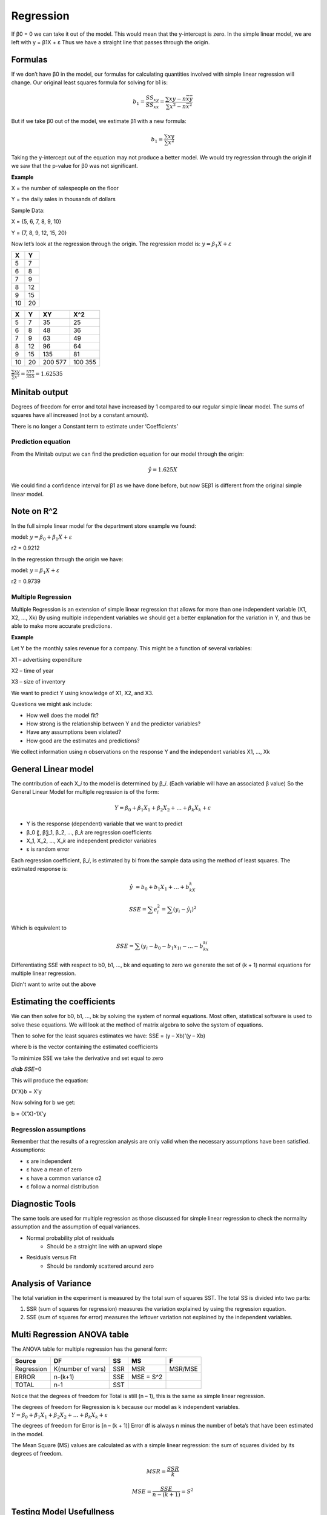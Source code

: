 ================
Regression
================


If β0 = 0 we can take it out of the model. This would mean that the y-intercept is zero.
In the simple linear model, we are left with   y = β1X + ε
Thus we have a straight line that passes through the origin.


Formulas
----------

If we don’t have β0 in the model, our formulas for calculating quantities involved with simple linear regression will change.
Our original least squares formula for solving for b1 is:

.. math::

	b_1 = \frac{𝑆𝑆_{𝑥𝑦}}{𝑆𝑆_{𝑥𝑥}}  = \frac{\sum{xy-n\bar{x}\bar{y}}}{\sum{x^2-n\bar{x}^2}}

But if we take β0 out of the model, we estimate β1 with a new formula:

.. math::

    b_1 = \frac{\sum{xy}}{\sum{x^2}}

Taking the y-intercept out of the equation may not produce a better model.
We would try regression through the origin if we saw that the p-value for β0 was not significant.

**Example**

X = the number of salespeople on the floor

Y =  the daily sales in thousands of dollars

Sample Data: 

X = {5, 6, 7, 8, 9, 10}

Y = {7, 8, 9, 12, 15, 20}

Now let’s look at the regression through the origin.
The regression model is: :math:`y = β_1X + ε`

=========== ===========
    X            Y 
=========== ===========
    5           7
    6           8
    7           9
    8           12
    9           15
    10          20
=========== ===========

=========== =========== =========== ===========
    X            Y           XY         X^2
=========== =========== =========== ===========
    5           7            35         25
    6           8            48         36
    7           9            63         49
    8           12           96         64
    9           15           135        81
    10          20           200        100
                             577        355
=========== =========== =========== ===========

:math:`\frac{\sum{xy}}{\sum{x^2}} = \frac{577}{355} = 1.62535`

Minitab output
---------------

.. image:: _static/images/minitab1.png
   :width: 400
   :height: 300

Degrees of freedom for error and total have increased by 1 compared to our regular simple linear model.
The sums of squares have all increased (not by a constant amount).

.. image:: _static/images/minitab2.png
   :width: 400
   :height: 300
    
There is no longer a Constant term to estimate under ‘Coefficients’

Prediction equation
====================

From the Minitab output we can find the prediction equation for our model through the origin:

.. math::
	\hat{y}= 1.625X

We could find a confidence interval for β1 as we have done before, but now SEβ1 is different from the original simple linear model.

Note on R^2
------------

In the full simple linear model for the department store example we found:

model: :math:`y = β_0 + β_1X + ε`

r2 = 0.9212

In the regression through the origin we have:

model: :math:`y = β_1X + ε`

r2 = 0.9739

Multiple Regression
====================

Multiple Regression is an extension of simple linear regression that allows for more than one independent variable    (X1, X2, …, Xk)
By using multiple independent variables we should get a better explanation for the variation in Y, and thus be able to make more accurate predictions.

**Example** 

Let Y be the monthly sales revenue for a company. This might be a function of several variables:

X1 – advertising expenditure

X2 – time of year

X3 – size of inventory

We want to predict Y using knowledge of X1, X2, and X3.

Questions we might ask include:

- How well does the model fit?
- How strong is the relationship between Y and the predictor variables?
- Have any assumptions been violated?
- How good are the estimates and predictions?

We collect information using n observations on the response Y and the independent variables X1, …, Xk 

General Linear model
---------------------

The contribution of each X_𝑖 to the model is determined by β_𝑖. (Each variable will have an associated β value)
So the General Linear Model for multiple regression is of the form:

.. math::
    Y = β_0 + β_1 X_1 + β_2 X_2 + … + β_𝑘 X_𝑘 + ε

- Y is the response (dependent) variable that we want to predict
- β_0 〖, β〗_1, β_2, …, β_𝑘 are regression coefficients
- X_1, X_2, …, X_𝑘 are independent predictor variables
- ε is random error
     
Each regression coefficient, β_𝑖, is estimated by bi from the sample data using the method of least squares. The estimated response is:

.. math::
    \hat{𝑦} = b_0 + b_1X_1 + … + b_kX_k 

.. math::
    SSE = \sum{e_i^2} = \sum{(y_i - \hat{y_i})^2}

Which is equivalent to 

.. math::
    SSE = \sum{(y_i - b_0 - b_1x_{1i} - ... - b_kx_{ki}}

Differentiating SSE with respect to b0, b1, …, bk and equating to zero we generate the set of   (k + 1) normal equations for multiple linear regression.

.. image:: _static/images/longEquations.png
   :width: 400
   :height: 300

Didn't want to write out the above

Estimating the coefficients
----------------------------

We can then solve for b0, b1, …, bk by solving the system of normal equations.
Most often, statistical software is used to solve these equations.
We will look at the method of matrix algebra to solve the system of equations.

.. image:: _static/images/matricies.png
   :width: 400
   :height: 300

Then to solve for the least squares estimates we have:
SSE = (y – Xb)’(y – Xb)

where b is the vector containing the estimated coefficients

To minimize SSE we take the derivative and set equal to zero

𝑑/𝑑𝒃 𝑆𝑆𝐸=0

This will produce the equation:

(X’X)b = X’y

Now solving for b we get:

b = (X’X)-1X’y


Regression assumptions
=======================

Remember that the results of a regression analysis are only valid when the necessary assumptions have been satisfied.
Assumptions:

- ε are independent
- ε have a mean of zero
- ε have a common variance σ2
- ε follow a normal distribution

Diagnostic Tools
-----------------

The same tools are used for multiple regression as those discussed for simple linear regression to check the normality assumption and the assumption of equal variances.

- Normal probability plot of residuals
    - Should be a straight line with an upward slope
- Residuals versus Fit
    - Should be randomly scattered around zero

Analysis of Variance
----------------------

The total variation in the experiment is measured by the total sum of squares SST.
The total SS is divided into two parts:

1. SSR (sum of squares for regression) measures the variation explained by using the regression equation.
2. SSE (sum of squares for error) measures the leftover variation not explained by the independent variables.


Multi Regression ANOVA table
-----------------------------

The ANOVA table for multiple regression has the general form:

=================== =================== =================== =================== ===================
Source                  DF                      SS                  MS                  F 
=================== =================== =================== =================== ===================
Regression           K(number of vars)          SSR                MSR                 MSR/MSE 
ERROR                    n-(k+1)                SSE                MSE = S^2                 
TOTAL                    n-1                    SST 
=================== =================== =================== =================== ===================

Notice that the degrees of freedom for Total is still (n – 1), this is the same as simple linear regression.

The degrees of freedom for Regression is k because our model as k independent variables.  :math:`Y = β_0 + β_1 X_1 + β_2 X_2 + … + β_𝑘 X_𝑘 + ε`

The degrees of freedom for Error is [n – (k + 1)]
Error df is always n minus the number of beta’s that have been estimated in the model.

The Mean Square (MS) values are calculated as with a simple linear regression: the sum of squares divided by its degrees of freedom.

.. math::
    MSR = \frac{SSR}{k}

.. math::
    MSE = \frac{SSE}{n-(k+1)} = S^2

Testing Model Usefullness
--------------------------

Similar to simple linear regression, the F value in the ANOVA table is used to test the model’s usefulness.
If the model is useful (the Xi values contribute information to Y) then MSR will be large compared to MSE.
If the model is not useful then the value of Y does not change regardless of the value of the independent variables. This implies that the regression coefficients are all zero.    (β_1 = β_2 = … = β_𝑘 = 0)

H0: the model is not useful in predicting Y

Ha: the model is useful in predicting Y

Or

H0: :math:`β_1 = β_2 = … = β_𝑘 = 0`

Ha: at least one :math:`β_𝑖≠ 0`

Test statistic:   :math:`F = \frac{𝑀𝑆𝑅}{𝑀𝑆𝐸}`

Reject H0 if :math:`F > 𝑓_𝛼(k, (n – k - 1))`

F test
=======

If we can reject H0 then we can conclude there is enough evidence to say that the model is useful.

If we cannot reject H0 then we can conclude that there is not enough evidence to say that the model is useful.

**Example**

A collector of grandfather clocks believes that the price received for a clock at auction depends on both age of the clocks and the number of bidders at the auction.

Y = price of clock at auction
X1 = age of clock
X2 = number of bidders

The model is: :math:`Y = β_0 + β_1 X_1 + β_2 X_2 + ε`

Data is collected on 28 clocks. The prediction equation is found to be:  :math:`\hat{y} = -1339 + 12.7X_1 + 86X_2` . Is this model useful?

The ANOVA table is 

=================== =================== =================== =================== ===================
Source                  DF                      SS                  MS                  F 
=================== =================== =================== =================== ===================
Regression                  2                   4283                2141.5                ?
ERROR                       25                  516                 20.64                 
TOTAL                       27                  4799 
=================== =================== =================== =================== ===================

H0: β_1 = β_2 = 0

Ha: at least one β_𝑖≠ 0

Test statistic:   :math:`F = \frac{𝑀𝑆𝑅}{𝑀𝑆𝐸}= \frac{2141.5}{20.64} = 103.75`

Critical value:  :math:`𝑓_𝛼(2, 25) = 3.39`

103.75 > 3.39

Reject H0, there is evidence that the model is useful in predicting the price of grandfather clocks.

Measuring the Strength of the Relationship
-------------------------------------------

If the independent variables are useful in predicting Y you will want to know how well the model fits.
We measure the amount of variation which is being explained by the model.
Multiple Coefficient of Determination

.. math::
    R^2 = \frac{SSR}{SST} = 1-\frac{SSE}{SST}

**Example**

In the previous example we found:

SST = 4799

SSR = 4283

SSE = 516

R2 = 4283/4799 = 0.892

89.2% of the variation in the Y values is explained by using the independent variables in the model.

Testing Individual Regression coefficients
--------------------------------------------

Is a particular independent variable useful in the model, in the presence of all the other independent variables?
The F test will test all independent variables at once.
The T test will test the variables one at a time.

H0: β_𝑖=0
Ha: β_𝑖≠0

Test statistic:  T = :math:`\frac{b_1}{SE(b_i)}`

(where SE is the standard error for the coefficient β_𝑖) 

Critical value:   :math:`𝑡_(𝛼/2)`      (v = n – k – 1)

Reject H0 if |T| > :math:`𝑡_(𝛼/2)`

Each β_𝑖 determines the contribution of each X_𝑖 to the model.
If we do not reject H0 then there is not evidence that β_𝑖 is different than zero.
We would conclude that Xi is not significant in the model.
Perhaps the model could be refit without Xi 

Confidence Intervals for Regression Coefficients
-------------------------------------------------

Perhaps we are interested in what values a particular coefficient could possibly take on and not just the point estimate, bi.
We can construct a confidence interval for each β_𝑖 parameter:

.. math::
    b_i \pm t_{a/2}SE(b_i)

Where T has v = n – k – 1 degrees of freedom

Analyzing the Model
---------------------

Once you have created a multiple regression model containing all of the independent variables that you think will be useful, you can begin analyzing the model by:

- Perform an overall F test to see if the model is useful.
- How much variation is explained by the model? (Find R2)
- Perform individual T tests to determine if any independent variables can be removed.
- Create confidence intervals for the significant coefficients.

Adjusted R^2
=============

R2 gives a measure for how much variation in the y-values is explained by the model, so a higher R2 would suggest a better model.
However, whenever we add an independent variable to the regression model, R2 will always increase; even if the added variable is not significant to the model.
To fairly compare two models, it is better to use a measure that has been adjusted using degrees of freedom.

.. math::
    adj R^2 = 1 - \frac{(n-1)SSE}{[n-(k+1)]SST} = 1-\frac{MSE}{SST/(n-1)}

Adjusted Multiple Coefficient of Determination (adj R2)
---------------------------------------------------------

Adj R2 now takes into account the sample size and the number of β  parameters in the model.
Notice that adj R2 < R2 
Despite their utility adj R2 and R2 are only sample statistics. We cannot judge the usefulness of the model based solely on these values. That is why we have the statistical F-test for model utility.

**Example**

Calculate R2 and adj R2 for the model displayed by the ANOVA table given below:

=================== =================== =================== ===================
Source                  DF                      SS                  MS       
=================== =================== =================== =================== 
Regression                  2                   4283                2141.5    
ERROR                       25                  516                 20.64           
TOTAL                       27                  4799 
=================== =================== =================== =================== 

.. math:: 
    R^2 = \frac{SSR}{SST} = \frac{4283}{4799} = 0.892

.. math::
    adj R^2 = 1-\frac{MSE}{SST/(n-1)} = 1 - \frac{(27)516}{(25)4799} = 0.884


Polynomial models
==================

Higher Order models
--------------------

So far we have only discussed first order models. In a first order model there are no variables with an exponent greater than one.

Ex.

.. math::
    Y = 𝛽_0 + 𝛽_1X + ε

    Y = 𝛽_0 + 𝛽_1X1 + 𝛽_2X2 + 𝛽_3X3 + ε

In a second order model there is at least one variable with an exponent of two. 

.. math::
    Y = 𝛽_0 + 𝛽_1X + 𝛽_2X2 + ε

In a third order model there is at least one variable with an exponent of three; and so on for higher order models.

.. math::
    Y = 𝛽_0 + 𝛽_1X + 𝛽_2X2 + 𝛽_3X3 + ε

When we have a model with an order of two or higher the general name is polynomial model, because the model equation is the form of a polynomial.
If we have second order we could be specific and say quadratic model.
If we have third order we could call the model cubic.

If we have more than one independent variable (multiple regression) a complete second order model has a squared term for each independent variable.
A complete third order model will have a squared term and a cubed term for each independent variable.

**Example**

We wish to run a multiple regression to predict Y using three quantitative independent variables, X1, X_2, and X_3.
Write the first order model, complete second order model, and complete third order model.

First order model:

.. math::
    Y = 𝛽_0 + 𝛽_1X_1 + 𝛽_2X_2 + 𝛽_3X_3 + ε

Complete second order model:

.. math::
    Y = 𝛽_0 + 𝛽_1X_1 + 𝛽_2X_2 + 𝛽_3X_3 

    + 𝛽_4X_1^2 + 𝛽_5X_2^2 + 𝛽_6X_3^2 + ε

Complete third order model:

.. math::
    Y = 𝛽_0 + 𝛽_1X_1 + 𝛽_2X_2 + 𝛽_3X_3 

    + 𝛽_4X_1^2 + 𝛽_5X_2^2 + 𝛽_6X_3^2

    + 𝛽_7X_1^3 + 𝛽_8X_2^3 + 𝛽_9X_3^3 + ε

Df for Regression = k = 9
Df for Error = n – k – 1 = n - 10

Interaction
-------------

Polynomial models can also contain interaction terms which explain two or more variables acting together. To create an interaction term, the independent variables are multiplied together.

Example:

.. math::
    Y = 𝛽_0 + 𝛽_1X_1 + 𝛽_2X_2 + 𝜷3X_1X_2 + ε

We can create interaction terms between more than two independent variables:

Example:

First order:  :math:`Y = 𝛽_0 + 𝛽_1X_1 + 𝛽_2X_2 + 𝛽_3X_3 + ε`

First order with all interaction:

.. math::
    Y = 𝛽_0 + 𝛽_1X_1 + 𝛽_2X_2 + 𝛽_3X_3 

    + 𝛽_4X_1X_2 + 𝛽_5X_1X_3 + 𝛽_6X_2X_3 
    
    + 𝛽_7X_1X_2X_3 + ε

Most often we are just looking for pairwise interaction (interaction between two variables) but if the model asks for all interaction we must consider all different combinations of independent variables.
For our purposes we will only create interaction terms using first order terms, but we can have interaction in polynomial models.

**Example**

We wish to run a multiple regression to predict Y using three quantitative independent variables, X1, X2, and X3.
Write the complete second order model with all interaction.

.. math::
    Y = 𝛽_0 + 𝛽_1X_1 + 𝛽_2X_2 + 𝛽_3X_3 

    + 𝛽_4X_1^2 + 𝛽5X_2^2 + 𝛽6X_3^2 

    + 𝛽_7X_1X_2 + 𝛽_8X_1X_3 + 𝛽_9X_2X_3 

    + 𝛽_{10}X_1X_2X_3 + ε

Df for Regression = k = 10
Df for Error = n - 11

Choosing A model
-----------------

We can determine the need for higher order models by looking at the plot of Y versus an independent variable. 
If there is curvature in the plot then we can say there appears to be a need for a higher order term.
The highest term needed in the model will be the number of curves plus one.

If we plot Y versus X and get a parabola shaped curve (one curve), then that would suggest the need of an X2 term in the model.
If we see 2 curves in the plot, that would suggest the need of an X3 term, and so on.

If we have multiple independent variables, we need to create separate plots for each variable.

- Y vs. X1
- Y vs. X2
- Y vs. X3


